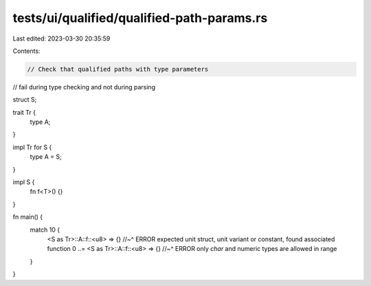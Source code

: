 tests/ui/qualified/qualified-path-params.rs
===========================================

Last edited: 2023-03-30 20:35:59

Contents:

.. code-block:: rs

    // Check that qualified paths with type parameters
// fail during type checking and not during parsing

struct S;

trait Tr {
    type A;
}

impl Tr for S {
    type A = S;
}

impl S {
    fn f<T>() {}
}

fn main() {
    match 10 {
        <S as Tr>::A::f::<u8> => {}
        //~^ ERROR expected unit struct, unit variant or constant, found associated function
        0 ..= <S as Tr>::A::f::<u8> => {}
        //~^ ERROR only `char` and numeric types are allowed in range
    }
}


